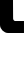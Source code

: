 SplineFontDB: 3.0
FontName: Untitled1
FullName: Untitled1
FamilyName: Untitled1
Weight: Regular
Copyright: Copyright (c) 2019, Mike Kasprzak,,,
UComments: "2019-5-23: Created with FontForge (http://fontforge.org)"
Version: 001.000
ItalicAngle: 0
UnderlinePosition: -100
UnderlineWidth: 50
Ascent: 800
Descent: 200
InvalidEm: 0
LayerCount: 2
Layer: 0 0 "Back" 1
Layer: 1 0 "Fore" 0
XUID: [1021 368 -782376873 8954696]
OS2Version: 0
OS2_WeightWidthSlopeOnly: 0
OS2_UseTypoMetrics: 1
CreationTime: 1558631785
ModificationTime: 1558633158
OS2TypoAscent: 0
OS2TypoAOffset: 1
OS2TypoDescent: 0
OS2TypoDOffset: 1
OS2TypoLinegap: 0
OS2WinAscent: 0
OS2WinAOffset: 1
OS2WinDescent: 0
OS2WinDOffset: 1
HheadAscent: 0
HheadAOffset: 1
HheadDescent: 0
HheadDOffset: 1
OS2Vendor: 'PfEd'
DEI: 91125
Encoding: ISO8859-1
UnicodeInterp: none
NameList: AGL For New Fonts
DisplaySize: -48
AntiAlias: 1
FitToEm: 0
WinInfo: 18 18 6
Grid
0 53 m 1
 50 53 l 1
 50 0 l 1
 0 0 l 1
 0 53 l 1
0 150 m 1
 148 150 l 1
 148 0 l 1
 0 0 l 1
 0 150 l 1
0 99 m 1
 97 99 l 1
 97 0 l 1
 0 0 l 1
 0 99 l 1
49 900 m 1
 643 900 l 1
 643 54 l 1
 49 54 l 1
 49 900 l 1
0 699 m 1
 0 951 l 1
 697 951 l 1
 697 699 l 1
 0 699 l 1
0 351 m 1
 0 597 l 1
 697 597 l 1
 697 351 l 1
 0 351 l 1
0 249 m 1
 697 249 l 1
 697 0 l 1
 0 0 l 1
 0 249 l 1
397 951 m 1
 697 951 l 1
 697 0 l 1
 397 0 l 1
 397 951 l 1
0 951 m 1
 295 951 l 1
 295 0 l 1
 0 0 l 1
 0 951 l 1
EndSplineSet
BeginChars: 256 1

StartChar: L
Encoding: 76 76 0
Width: 600
VWidth: 0
Flags: HW
LayerCount: 2
Fore
SplineSet
0 951 m 1
 0 951 0 251 0 200 c 1
 0 99 100 0 200 0 c 1
 251 0 600 0 600 0 c 1
 600 300 l 1
 600 300 429 300 379 300 c 1
 353 300 328 331 328 363 c 1
 326 648 325 951 325 951 c 1
 226.666992188 951 98.3333333333 951 0 951 c 1
EndSplineSet
EndChar
EndChars
EndSplineFont
